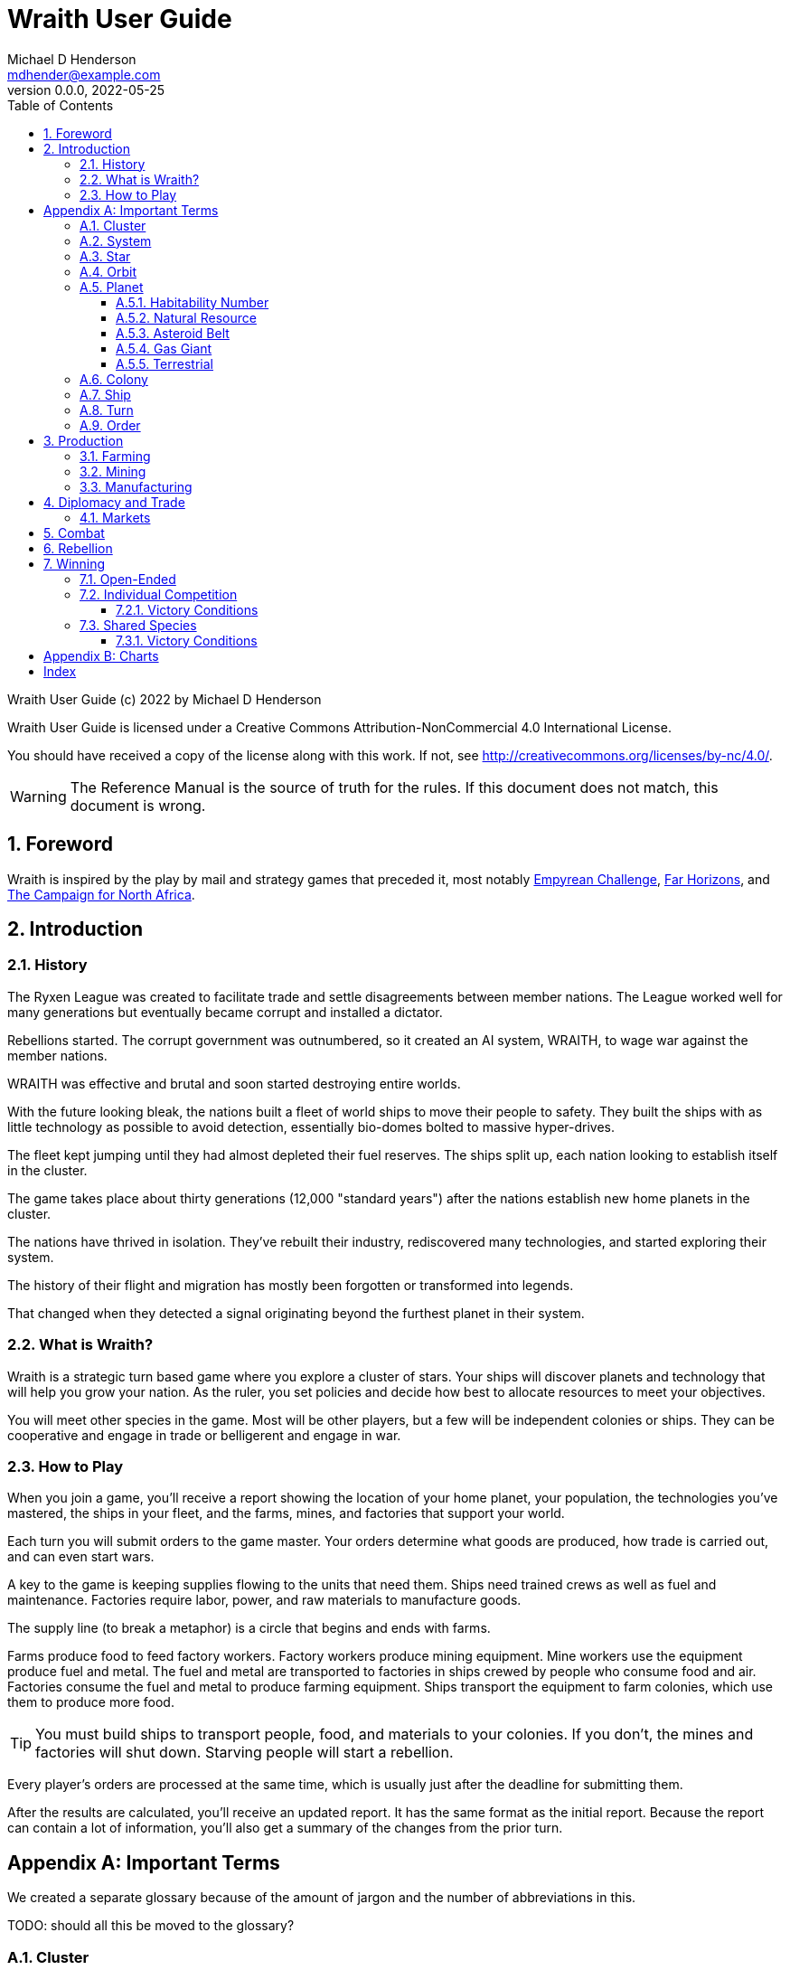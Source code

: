 = Wraith User Guide
Michael D Henderson <mdhender@example.com>
v0.0.0, 2022-05-25
:doctype: book
:sectnums:
:sectnumlevels: 5
:partnums:
:toc: right
:toclevels: 3
:icons: font
:url-quickref: https://docs.asciidoctor.org/asciidoc/latest/syntax-quick-reference/

Wraith User Guide (c) 2022 by Michael D Henderson

Wraith User Guide is licensed under a Creative Commons Attribution-NonCommercial 4.0 International License.

You should have received a copy of the license along with this work.
If not, see <http://creativecommons.org/licenses/by-nc/4.0/>.

WARNING: The Reference Manual is the source of truth for the rules.
If this document does not match, this document is wrong.

:sectnums:
== Foreword
Wraith is inspired by the play by mail and strategy games that preceded it,
most notably https://en.wikipedia.org/wiki/Empyrean_Challenge[Empyrean Challenge],
https://farhorizons.dev[Far Horizons],
and https://en.wikipedia.org/wiki/The_Campaign_for_North_Africa[The Campaign for North Africa].

== Introduction

=== History
The Ryxen League was created to facilitate trade and settle disagreements between member nations.
The League worked well for many generations but eventually became corrupt and installed a dictator.

Rebellions started.
The corrupt government was outnumbered, so it created an AI system, WRAITH, to wage war against the member nations.

WRAITH was effective and brutal and soon started destroying entire worlds.

With the future looking bleak, the nations built a fleet of world ships to move their people to safety.
They built the ships with as little technology as possible to avoid detection, essentially bio-domes bolted to massive hyper-drives.

The fleet kept jumping until they had almost depleted their fuel reserves.
The ships split up, each nation looking to establish itself in the cluster.

The game takes place about thirty generations (12,000 "standard years") after the nations establish new home planets in the cluster.

The nations have thrived in isolation.
They've rebuilt their industry, rediscovered many technologies, and started exploring their system.

The history of their flight and migration has mostly been forgotten or transformed into legends.

That changed when they detected a signal originating beyond the furthest planet in their system.

=== What is Wraith?
Wraith is a strategic turn based game where you explore a cluster of stars.
Your ships will discover planets and technology that will help you grow your nation.
As the ruler, you set policies and decide how best to allocate resources to meet your objectives.

You will meet other species in the game.
Most will be other players, but a few will be independent colonies or ships.
They can be cooperative and engage in trade or belligerent and engage in war.

=== How to Play
When you join a game, you'll receive a report showing the location of your home planet,
your population, the technologies you've mastered, the ships in your fleet,
and the farms, mines, and factories that support your world.

Each turn you will submit orders to the game master.
Your orders determine what goods are produced, how trade is carried out, and can even start wars.

A key to the game is keeping supplies flowing to the units that need them.
Ships need trained crews as well as fuel and maintenance.
Factories require labor, power, and raw materials to manufacture goods.

[sidebar]
****
The supply line (to break a metaphor) is a circle that begins and ends with farms.

Farms produce food to feed factory workers.
Factory workers produce mining equipment.
Mine workers use the equipment produce fuel and metal.
The fuel and metal are transported to factories in ships crewed by people who consume food and air.
Factories consume the fuel and metal to produce farming equipment.
Ships transport the equipment to farm colonies, which use them to produce more food.
****

TIP: You must build ships to transport people, food, and materials to your colonies.
If you don't, the mines and factories will shut down.
Starving people will start a rebellion.

Every player's orders are processed at the same time,
which is usually just after the deadline for submitting them.

After the results are calculated, you'll receive an updated report.
It has the same format as the initial report.
Because the report can contain a lot of information,
you'll also get a summary of the changes from the prior turn.

[appendix]
== Important Terms
We created a separate glossary because of the amount of jargon and the number of abbreviations in this.

((TODO)): should all this be moved to the glossary?

=== Cluster
The ((cluster)) is the area in the galaxy that the game takes place in.
It contains all the systems and planets that you'll work with.

=== System
A ((system)) in the game contains one or more stars.

The identifier (SystemID) for a system is its coordinates in the format "X/Y/Z".

TIP: ((SystemID)) is the system identifier.
For example `5/2/9`.

=== Star
A star in the game has exactly 11 orbits, numbered 1 through 11.

The identifier (StarID) for a star depends on the number of stars in the system.

If there is only one star, the star's ID is the same as the system's ID.

If there are multiple stars, the star's ID is the system's ID followed by a sequence letter.
The sequence letter will be "A" for the first star in the system, "B" for the second star, etc.
If system `1/2/3` had just one star, that star's ID would be `1/2/3`.
If there were four stars in that system, they would be identified as `1/2/3A`, `1/2/3B`, `1/2/3C`, and `1/2/3D`.

TIP: ((StarID)) is the star identifier.
For example `5/2/9` or `1/2/3D`.

=== Orbit
An ((orbit)) in the game can be empty, contain a planet, or be the connection between the stars in the system with multiple stars.

The identifier (OrbitID) for an orbit is an octothorpe ("#") followed by the orbit number.

The 11th orbit for a star serves two purposes.
. It is the entry point for hyper-drive jumps.
. In systems containing multiple stars, it is the nexus between the stars.

TIP: An OrbitID is `#4`.

=== Planet
"Planet(((planet)))" is a generic term for the occupant of an orbit that is not empty.
The occupant can be an asteroid belt, a gas giant, or a terrestrial.

NOTE: "Terrestrial" does not imply a habitable
https://en.wikipedia.org/wiki/Class_M_planet[Class M]
planet.
Mercury, Venus, and Neptune are all terrestrial.

The identifier (PlanetID) for a planet is its StarID with the OrbitID appended.

NOTE: Planets orbit a star in a system.
That is why the StarID is required to identify it.

TIP: ((PlanetID)) is the planet identifier.
For example `5/2/9#2` or `1/2/3D#4`.

==== Habitability Number
((Habitability Number)) in the game is a measure of the maximum population that a planet can comfortably sustain in an open colony.
The Habitability Number is usually abbreviated as "((HN))."
The value ranges from 0 to 25.

An ((uninhabitable planet)) has an HN of 0.
That means that it can not support any population at all.
You must build an enclosed colony with life support for people to survive on the surface of the planet.

A ((habitable planet)) has an HN between 1 and 25.
People may live on the surface without life support.

==== Natural Resource
Every planet contains up to 35 deposits of natural resources.
Resources include gold (an abstraction of precious metals and crystals),
fuel (an abstraction of organic and inorganic power sources),
metals (an abstraction of all metallic ores except gold),
non-metal (an abstraction of almost everything else).
Natural resources must be mined and refined,
turning them into raw materials,
before they can be used.

==== Asteroid Belt
An asteroid belt (or just "asteroid") in the game is a type of planet that is dispersed through the entire orbit.
It is composed of many small, irregular bodies ranging in size from particles of dust to 100's of kilometers in diameter.
These bodies (or "rocks") are composed of carbon, silicate, metals, non-metals, and ice.

Enclosed colonies may be built on the surface of larger rocks in an asteroid belt.

==== Gas Giant
A gas giant in the game is a type of planet with an atmosphere of mostly helium and hydrogen (like Jupiter).
The surface of a gas giant is inaccessible because of the high mass and temperatures,
so enclosed colonies may be built on the surface of moons orbiting the gas giant.

==== Terrestrial
A terrestrial in the game is a planet that isn't a gas giant or an asteroid belt.
It is large enough to be round and sweep its orbit clear.
It may have an atmosphere and a metal core like Mars,
no atmosphere like Mercury,
an ice giant like Neptune,
or a frozen ball of methane.

Colonies may be built on the surface of terrestrials
(or, in the case of ice giants, the surface of the moons orbiting them).

A terrestrial with a habitability number of zero is called an uninhabitable terrestrial.
With a value greater than zero, it is called a habitable terrestrial.

=== Colony
There are three types of colonies in the game: open, enclosed, and orbital.

Open colonies may be built on the surface of habitable terrestrials
(those with a habitability number greater than zero).
They don't require life support to sustain the population.

Enclosed colonies may be built on the surface of unihabitable terrestrials
(those with a habitability number of zero),
and in an asteroid belt.
They require life support to sustain the population.

Orbital colonies may be built in orbit around any planet.
They may not be built on the surface of a planet or in an empty orbit.
They require life support to sustain the population.

.Colony Location Chart
|===
||On Planet Surface|On Asteroid Belt|In Orbit|Life Support Required|Maximum Size

|Open Colony ^|Habitable Terrestrial ^|NO ^|NO ^|NO ^|UNLIMITED
|Enclosed Colony ^|Any Terrestrial ^|YES ^|NO ^|YES ^|UNLIMITED
|Orbital Colony ^|NO ^|NO ^|Any Planet ^|YES ^|UNLIMITED
|===

=== Ship
A ship in the game is built with a hull, engines, cargo holds, and weapons.

Ships require space-drives to move in a planet's orbit.
They require hyper-drives to move between systems.

NOTE: Ship building is discussed in detail in ((TODO)).

=== Turn
Players complete a turn in the game by submitting a set of orders.
After processing the orders, the game-master sends each player a report with the results of their orders.

=== Order
The heart of the game is order processing.
Orders change the state of the game;
they start an assembly line to create items,
transfer cargo between systems,
engage in diplomacy and spying,
or attack other nations.

Orders are processed in phases.
This helps players know when an order will be implemented.

.Phase Chart
|===
|Phase|Description

||((TODO)): sync this with the reference manual.
|===

All _orders_ for a given _phase_ are executed before the next _phase_ begins.
Within a phase, _orders_ are executed in the order they were issued.

.Processing Sequence
====
To illustrate,
let's assume that S23 and S24 are both in system `8/8/8`
and that we have the following orders in our file:

[source]
----
1: survey S23        ; order Ship 23 to survey the system it is currently in
2: move   S24 9/9/9  ; order Ship 24 to move to system 9/9/9
3: survey S24        ; order Ship 24 to survey the system it is currently in
----

Please note that the line numbers are not part of the order.
The semicolon treats the remainder of the line as a comment.

Lines `1` and `3` would process in Phase 9 (Surveys).
Line `1` would process before Line `3` because it occurs earlier in the file.
S23 would survey its current location, system `8/8/8`.
S24 would survey the same location because it has not moved yet.

Line `2` would process in Phase 11 (Ship Movement).
S24 would move to system `9/9/9`.
Because Ship Movement happens after Survey,
the ship would not perform the survey in system `9/9/9`.
====

== Production
=== Farming
=== Mining
=== Manufacturing
== Diplomacy and Trade
=== Markets
== Combat
== Rebellion

== Winning
Wraith can be played as an individual competition or with players cooperating.

=== Open-Ended
In an open-ended game, there are no victory conditions.

((TODO)): support open-ended games

=== Individual Competition
In individual competition, each player manages unique species, running his/her own nation.

==== Victory Conditions
The "winner" is the first player to control 100 planets for 4 consecutive turns WITH no other player controlling more than 50 planets in any of those turns.

=== Shared Species
When sharing species, each player runs his/her own nation, but teams of players share a common species and a common home planet.

The players that share a home planet must cooperate to build ships and start exploring the system, or they can battle each other.

==== Victory Conditions
The "winner" is the first species to control 200 planets for 4 consecutive turns WITH no other species controlling more than 100 planets in any of those turns. Within each species, the player with the strongest economy is the "winner."

[appendix]
== Charts

.Unit Descriptions
|===
|CODE|Name|DESCRIPTION

|AMSL|Anti-Missile|Anti-missile units are used in combat to destroy incoming missiles.
|ATKC|Assault Craft|Assault craft units are small, highly manuverable ships used in combat for attacks and raids.
|ATKW|Assault Weapons|Assault weapons are used by soldiers in combat situations.
|AUTO|Automation|
|CONW|Construction Worker|A notational unit used to track the number of Professional and Unskilled Workers trained to build, assemble, and disassemble other units.
|CGDS|Consumer Goods|
|ENSH|Energy Shield|Energy shields absorb and disipate the damage from energy weapons.
|ENWP|Energy Weapon|Energy weapon units are line-of-sight beams of wanton destruction used to attack enemy colonies and ships in combat.
|FACT|Factory|
|FARM|Farm|
|FOOD|Food|A farmed resource used to feed people in the game.
|FUEL|Fuel|A mined resource used to power other units in the game.
|GOLD|Gold|A mined resource used as currency and also in manufacturing.
This represents all precious metals and crystals, not just gold.
It might morph into "credits" in the future.
|HDRV|Hyper Drive|
|LFSP|Life Support|
|LSU|Light Structure|A type of structural unit built only in orbiting colonies.
The mass of LSU units is 10% of SSU units, but each LSU can replace one SSU when building colonies, ships, and enclosed storage.
|MILR|Military Robot|Military robot units replace soldiers on combat missions.
|MILS|Military Supplies|Military supplies are the items used by soldiers in combat.
|MINE|Mine|
|MSL|Missile|Missile units are used in combat to attack enemy targets.
|MSLT|Missile Launcher|Missile tubes are used in combat to fire anti-missile and regular missiles.
|MTL|Metallic Resource|A mined resource used by factories to manufacture finished goods.
|NMTL|Non-Metallic Resource|A mined resource used by factories to manufacture finished goods.
|PROF|Professional Worker|A group of 100 people trained to manage people and projects.
|RBEL|Rebel|A notational unit used to track the number of potential rebels in the population.
|SLDR|Soldier|A group of 100 people trained for military operations.
|SLSU|Super Light Structure|A type of structural unit built only in high-tech factories on orbiting colonies.
The mass of SLSU units is 1% of SSU units, but each SLSU can replace one SSU when building colonies, ships, and enclosed storage.
|SPY|Spy|A notational unit used to track the number of Professional Workers and Soldiers trained in espionage and counter-espionage.
|SNSR|Sensor|
|SDRV|Space Drive|
|SSU|Standard Structure|The standard type of structural unit used for building colonies, ships, and enclosed storage.
|TRNS|Transport|
|UEMP|Unemployable|A group of 100 people that are not Unskilled Workers, Professional Workers, or Soldiers.
"Uenemployable" means that members of this group can not be drafted.
|USKW|Unskilled Worker|A group of 100 people trained as general labor.
|===

.Unit Mass Units
|===
|CODE|MASS Units (MUs) per UNIT

|AMSL|TL * 4
|ATKC|TL * 5
|ATKW|2
|AUTO|
|CONW|
|CGDS|
|ENSH|TL * 50
|ENWP|TL * 10
|FACT|TL * 2 + 12
|FARM|TL + 6
|FOOD|6
|FUEL|
|GOLD|
|HDRV|TL * 45
|LFSP|TL * 8
|LSU|0.05
|MILR|TL * 2 + 20
|MILS|0.04
|MINE|TL * 2 + 10
|MSL|TL * 4
|MSLT|TL * 25
|MTL|
|NMTL|
|PROF|
|RBEL|
|SLDR|
|SLSU|
|SPY|
|SNSR|TL * 40
|SDRV|TL * 25
|SSU|0.5
|TRNS|TL * 4
|UEMP|
|USKW|
|===

[index]
== Index
